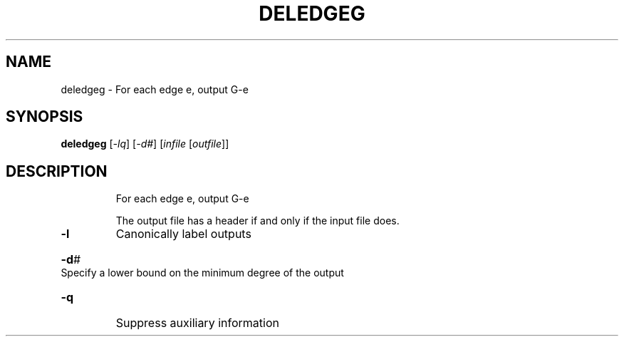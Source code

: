 .TH DELEDGEG "1" "May 2009" "nauty 2.4" "User Commands"
.SH NAME
deledgeg \- For each edge e, output G\-e
.SH SYNOPSIS
.B deledgeg
[\fI\-lq\fR] [\fI\-d#\fR] [\fIinfile \fR[\fIoutfile\fR]]
.SH DESCRIPTION
.IP
For each edge e, output G\-e
.IP
The output file has a header if and only if the input file does.
.TP
\fB\-l\fR
Canonically label outputs
.HP
\fB\-d\fR# Specify a lower bound on the minimum degree of the output
.TP
\fB\-q\fR
Suppress auxiliary information
